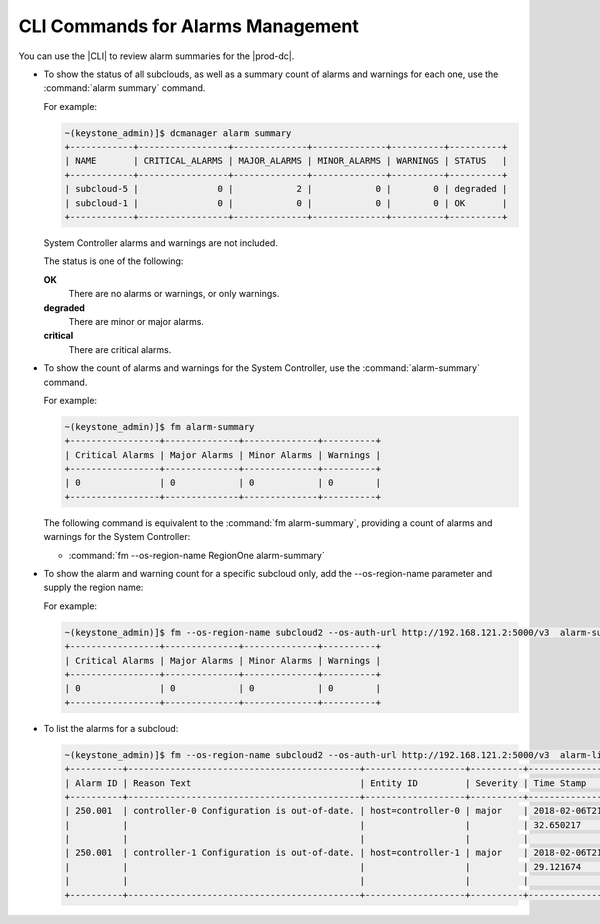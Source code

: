 
.. hmg1558616220923
.. _cli-commands-for-alarms-management:

==================================
CLI Commands for Alarms Management
==================================

You can use the |CLI| to review alarm summaries for the |prod-dc|.


.. _cli-commands-for-alarms-management-ul-ncv-m4y-fdb:

-   To show the status of all subclouds, as well as a summary count of alarms
    and warnings for each one, use the :command:`alarm summary` command.

    For example:

    .. code-block:: none

        ~(keystone_admin)]$ dcmanager alarm summary
        +------------+-----------------+--------------+--------------+----------+----------+
        | NAME       | CRITICAL_ALARMS | MAJOR_ALARMS | MINOR_ALARMS | WARNINGS | STATUS   |
        +------------+-----------------+--------------+--------------+----------+----------+
        | subcloud-5 |               0 |            2 |            0 |        0 | degraded |
        | subcloud-1 |               0 |            0 |            0 |        0 | OK       |
        +------------+-----------------+--------------+--------------+----------+----------+


    System Controller alarms and warnings are not included.

    The status is one of the following:

    **OK**
        There are no alarms or warnings, or only warnings.

    **degraded**
        There are minor or major alarms.

    **critical**
        There are critical alarms.

-   To show the count of alarms and warnings for the System Controller, use the
    :command:`alarm-summary` command.

    For example:

    .. code-block:: none

        ~(keystone_admin)]$ fm alarm-summary
        +-----------------+--------------+--------------+----------+
        | Critical Alarms | Major Alarms | Minor Alarms | Warnings |
        +-----------------+--------------+--------------+----------+
        | 0               | 0            | 0            | 0        |
        +-----------------+--------------+--------------+----------+


    The following command is equivalent to the :command:`fm alarm-summary`,
    providing a count of alarms and warnings for the System Controller:


    -   :command:`fm --os-region-name RegionOne alarm-summary`


-   To show the alarm and warning count for a specific subcloud only, add the
    --os-region-name parameter and supply the region name:

    For example:

    .. code-block:: none

        ~(keystone_admin)]$ fm --os-region-name subcloud2 --os-auth-url http://192.168.121.2:5000/v3  alarm-summary
        +-----------------+--------------+--------------+----------+
        | Critical Alarms | Major Alarms | Minor Alarms | Warnings |
        +-----------------+--------------+--------------+----------+
        | 0               | 0            | 0            | 0        |
        +-----------------+--------------+--------------+----------+


-   To list the alarms for a subcloud:

    .. code-block:: none

        ~(keystone_admin)]$ fm --os-region-name subcloud2 --os-auth-url http://192.168.121.2:5000/v3  alarm-list
        +----------+--------------------------------------------+-------------------+----------+-------------------+
        | Alarm ID | Reason Text                                | Entity ID         | Severity | Time Stamp        |
        +----------+--------------------------------------------+-------------------+----------+-------------------+
        | 250.001  | controller-0 Configuration is out-of-date. | host=controller-0 | major    | 2018-02-06T21:37: |
        |          |                                            |                   |          | 32.650217         |
        |          |                                            |                   |          |                   |
        | 250.001  | controller-1 Configuration is out-of-date. | host=controller-1 | major    | 2018-02-06T21:37: |
        |          |                                            |                   |          | 29.121674         |
        |          |                                            |                   |          |                   |
        +----------+--------------------------------------------+-------------------+----------+-------------------+



